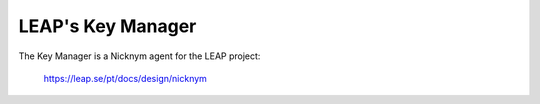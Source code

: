 LEAP's Key Manager
==================
.. image:: https://pypip.in/v/leap.keymanager/badge.png
        :target: https://crate.io/packages/leap.keymanager

The Key Manager is a Nicknym agent for the LEAP project:

  https://leap.se/pt/docs/design/nicknym

